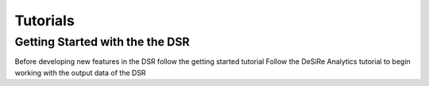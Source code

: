 Tutorials
=========

Getting Started with the the DSR
--------------------------------

Before developing new features in the DSR follow the getting started tutorial
Follow the DeSiRe Analytics tutorial to begin working with the output data of the DSR